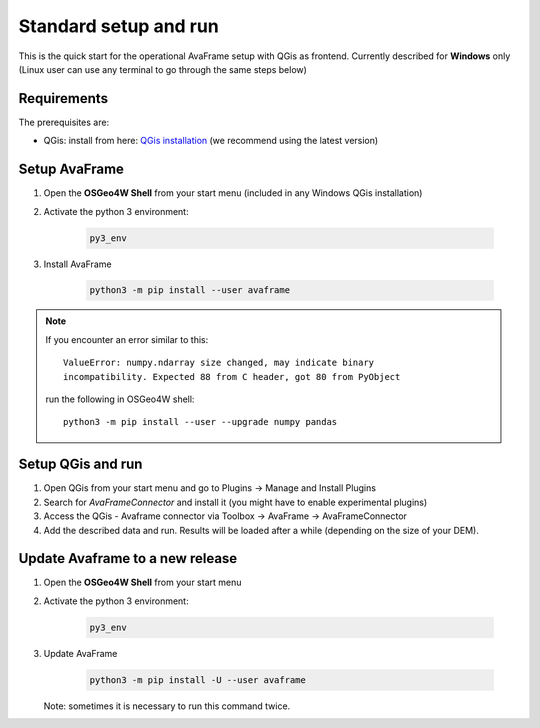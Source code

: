 Standard setup and run
----------------------

This is the quick start for the operational AvaFrame setup with QGis as
frontend. Currently described for **Windows** only (Linux user can use any terminal to go through the same steps below)

Requirements
^^^^^^^^^^^^

The prerequisites are:

* QGis: install from here: `QGis installation <https://qgis.org/en/site/forusers/download.html>`_ (we recommend
  using the latest version)

Setup AvaFrame
^^^^^^^^^^^^^^

#. Open the **OSGeo4W Shell** from your start menu (included in any Windows QGis installation)

#. Activate the python 3 environment:

    .. code-block:: bash

      py3_env

#. Install AvaFrame

    .. code-block::

      python3 -m pip install --user avaframe

.. Note::
   If you encounter an error similar to this::

      ValueError: numpy.ndarray size changed, may indicate binary
      incompatibility. Expected 88 from C header, got 80 from PyObject

   run the following in OSGeo4W shell::

     python3 -m pip install --user --upgrade numpy pandas



Setup QGis and run
^^^^^^^^^^^^^^^^^^

#. Open QGis from your start menu and go to Plugins -> Manage and Install Plugins

#. Search for `AvaFrameConnector` and install it (you might have to enable experimental plugins)

#. Access the QGis - Avaframe connector via Toolbox ->  AvaFrame -> AvaFrameConnector

#. Add the described data and run. Results will be loaded after a while
   (depending on the size of your DEM).

Update Avaframe to a new release
^^^^^^^^^^^^^^^^^^^^^^^^^^^^^^^^

#. Open the **OSGeo4W Shell** from your start menu

#. Activate the python 3 environment:

    .. code-block:: bash

      py3_env

#. Update AvaFrame

    .. code-block::

      python3 -m pip install -U --user avaframe

   Note: sometimes it is necessary to run this command twice.




